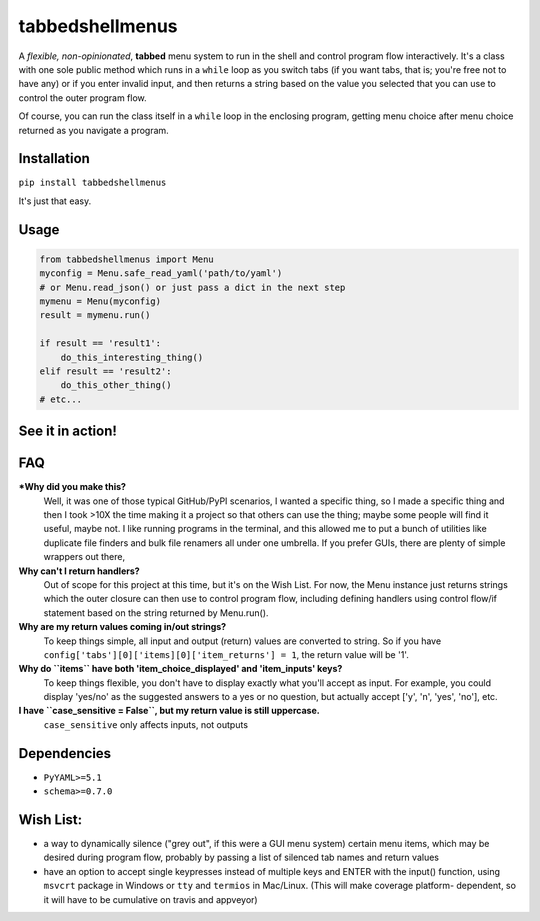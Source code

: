 tabbedshellmenus
================

.. inclusion-marker-top-of-index

.. image:: https://secure.travis-ci.org/Prooffreader/tabbedshellmenus.png
    :target: http://travis-ci.org/Prooffreader/tabbedshellmenus

.. image:: https://ci.appveyor.com/api/projects/status/preqq0h4peiad07a?svg=true
    :target: https://ci.appveyor.com/project/Prooffreader/tabbedshellmenus

.. image:: https://codecov.io/gh/Prooffreader/tabbedshellmenus/branch/master/graph/badge.svg
    :target: https://codecov.io/gh/Prooffreader/tabbedshellmenus

.. image:: https://api.codacy.com/project/badge/Grade/dae598fbe5b04b0e90e9e2080bb68c11
    :target: https://www.codacy.com/app/Prooffreader/tabbedshellmenus?utm_source=github.com&amp;utm_medium=referral&amp;utm_content=Prooffreader/tabbedshellmenus&amp;utm_campaign=Badge_Grade)

.. image:: https://camo.githubusercontent.com/14a9abb7e83098f2949f26d2190e04fb1bd52c06/68747470733a2f2f626c61636b2e72656164746865646f63732e696f2f656e2f737461626c652f5f7374617469632f6c6963656e73652e737667
    :target: https://github.com/Prooffreader/tabbedshellmenus/blob/master/LICENSE

.. image:: https://camo.githubusercontent.com/28a51fe3a2c05048d8ca8ecd039d6b1619037326/68747470733a2f2f696d672e736869656c64732e696f2f62616467652f636f64652532307374796c652d626c61636b2d3030303030302e737667
    :target: https://github.com/ambv/black

.. image:: https://img.shields.io/badge/python-3.6%7C3.7-blue.svg
    :target: https://www.python.org/

.. image:: https://img.shields.io/badge/platform-linux--64%7Cwin--32%7Cwin--64-lightgrey.svg
    :target: https://github.com/Prooffreader/tabbedshellmenus

.. image:: https://badge.fury.io/py/tabbedshellmenus.svg
    :target: https://pypi.org/project/tabbedshellmenus

A *flexible, non-opinionated*, **tabbed** menu system to run in the shell and control program
flow interactively. It's a class with one sole public method which runs in a ``while``
loop as you switch tabs (if you want tabs, that is; you're free not to have any) or if you 
enter invalid input, and then returns a string based on the value you selected that
you can use to control the outer program flow.

Of course, you can run the class itself in a ``while`` loop in the enclosing program, getting
menu choice after menu choice returned as you navigate a program.


Installation
------------

``pip install tabbedshellmenus``

It's just that easy.


Usage
-----

.. code-block:: python

    from tabbedshellmenus import Menu
    myconfig = Menu.safe_read_yaml('path/to/yaml')
    # or Menu.read_json() or just pass a dict in the next step
    mymenu = Menu(myconfig)
    result = mymenu.run()

    if result == 'result1':
        do_this_interesting_thing()
    elif result == 'result2':
        do_this_other_thing()
    # etc...


See it in action!
-----------------

.. image:: https://www.dtdata.io/shared/tabbedshellmenus.gif

FAQ
---

***Why did you make this?**
    Well, it was one of those typical GitHub/PyPI scenarios, I wanted a specific thing,
    so I made a specific thing and then I took >10X the time making it a project so that
    others can use the thing; maybe some people will find it useful, maybe not.
    I like running programs in the terminal, and this allowed me to put a bunch of
    utilities like duplicate file finders and bulk file renamers all under one
    umbrella. If you prefer GUIs, there are plenty of simple wrappers out there,

**Why can't I return handlers?**
    Out of scope for this project at this time, but it's on the
    Wish List. For now, the Menu instance just returns strings 
    which the outer closure can then use to control program flow,
    including defining handlers using control flow/if statement
    based on the string returned by Menu.run().

**Why are my return values coming in/out strings?**
    To keep things simple, all input and output (return) values are
    converted to string. So if you have
    ``config['tabs'][0]['items][0]['item_returns'] = 1``,
    the return value will be '1'.

**Why do ``items`` have both 'item_choice_displayed' and 'item_inputs' keys?**
    To keep things flexible, you don't have to display exactly
    what you'll accept as input. For example, you could display
    'yes/no' as the suggested answers to a yes or no question, but
    actually accept ['y', 'n', 'yes', 'no'], etc.

**I have ``case_sensitive = False``, but my return value is still uppercase.**
    ``case_sensitive`` only affects inputs, not outputs


Dependencies
------------

* ``PyYAML>=5.1``
* ``schema>=0.7.0``

.. inclusion-marker-before-wishlist

Wish List:
----------

.. inclusion-marker-start-wishlist

* a way to dynamically silence ("grey out", if this were a GUI menu system)
  certain menu items, which may be desired during program flow, probably by
  passing a list of silenced tab names and return values
* have an option to accept single keypresses instead of multiple keys and
  ENTER with the input() function, using ``msvcrt`` package in Windows
  or ``tty`` and ``termios`` in Mac/Linux. (This will make coverage platform-
  dependent, so it will have to be cumulative on travis and appveyor)